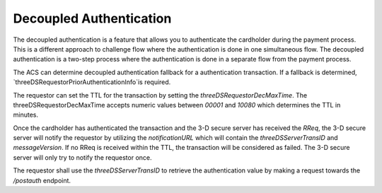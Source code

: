 .. _decoupled_authentication:

Decoupled Authentication
=========================

The decoupled authentication is a feature that allows you to authenticate
the cardholder during the payment process. This is a different approach to
challenge flow where the authentication is done in one simultaneous flow.
The decoupled authentication is a two-step process where the authentication
is done in a separate flow from the payment process.

The ACS can determine decoupled authentication fallback for a authentication transaction.
If a fallback is determined, `threeDSRequestorPriorAuthenticationInfo`is required.

The requestor can set the TTL for the transaction by setting the `threeDSRequestorDecMaxTime`.
The threeDSRequestorDecMaxTime accepts numeric values between `00001` and `10080` which
determines the TTL in minutes.

Once the cardholder has authenticated the transaction and the 3-D secure server has
received the `RReq`, the 3-D secure server will notify the requestor by utilizing the
`notificationURL` which will contain the `threeDSServerTransID` and `messageVersion`.
If no RReq is received within the TTL, the transaction will be considered as failed.
The 3-D secure server will only try to notify the requestor once.

The requestor shall use the `threeDSServerTransID` to retrieve the authentication value
by making a request towards the `/postauth` endpoint.
